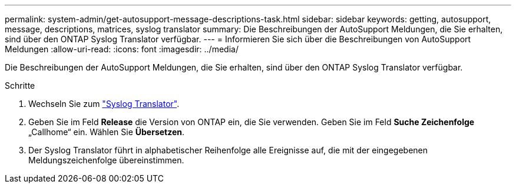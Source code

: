 ---
permalink: system-admin/get-autosupport-message-descriptions-task.html 
sidebar: sidebar 
keywords: getting, autosupport, message, descriptions, matrices, syslog translator 
summary: Die Beschreibungen der AutoSupport Meldungen, die Sie erhalten, sind über den ONTAP Syslog Translator verfügbar. 
---
= Informieren Sie sich über die Beschreibungen von AutoSupport Meldungen
:allow-uri-read: 
:icons: font
:imagesdir: ../media/


[role="lead"]
Die Beschreibungen der AutoSupport Meldungen, die Sie erhalten, sind über den ONTAP Syslog Translator verfügbar.

.Schritte
. Wechseln Sie zum link:https://mysupport.netapp.com/site/bugs-online/syslog-translator["Syslog Translator"^].
. Geben Sie im Feld **Release** die Version von ONTAP ein, die Sie verwenden. Geben Sie im Feld **Suche Zeichenfolge** „Callhome“ ein. Wählen Sie *Übersetzen*.
. Der Syslog Translator führt in alphabetischer Reihenfolge alle Ereignisse auf, die mit der eingegebenen Meldungszeichenfolge übereinstimmen.

